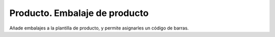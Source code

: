 ==============================
Producto. Embalaje de producto
==============================

Añade embalajes a la plantilla de producto, y permite asignarles un código de
barras.
